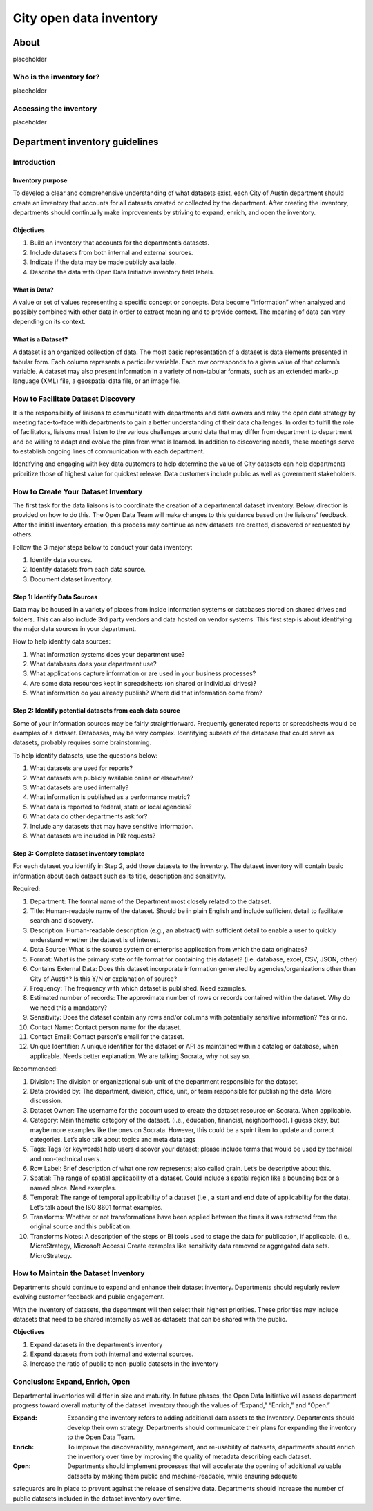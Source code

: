 =============================================
City open data inventory
=============================================

About
=============================================
placeholder

Who is the inventory for?
---------------------------------------------
placeholder

Accessing the inventory
---------------------------------------------
placeholder


Department inventory guidelines
=============================================

Introduction
---------------------------------------------

Inventory purpose
^^^^^^^^^^^^^^^^^^^^^^^^^^^^^^^^^^^^^^^^^^^^^

To develop a clear and comprehensive understanding of what datasets exist, each City of Austin department should create an inventory that accounts for all datasets created or collected by the department. After creating the inventory, departments should continually make improvements by striving to expand, enrich, and open the inventory.

Objectives
^^^^^^^^^^^^^^^^^^^^^^^^^^^^^^^^^^^^^^^^^^^^^

1. Build an inventory that accounts for the department’s datasets.
2. Include datasets from both internal and external sources.
3. Indicate if the data may be made publicly available.
4. Describe the data with Open Data Initiative inventory field labels.

What is Data?
^^^^^^^^^^^^^^^^^^^^^^^^^^^^^^^^^^^^^^^^^^^^^

A value or set of values representing a specific concept or concepts. Data become “information” when analyzed and possibly combined with other data in order to extract meaning and to provide context. The meaning of data can vary depending on its context.

What is a Dataset?
^^^^^^^^^^^^^^^^^^^^^^^^^^^^^^^^^^^^^^^^^^^^^

A dataset is an organized collection of data. The most basic representation of a dataset is data elements presented in tabular form. Each column represents a particular variable. Each row corresponds to a given value of that column’s variable. A dataset may also present information in a variety of non-tabular formats, such as an extended mark-up language (XML) file, a geospatial data file, or an image file.

How to Facilitate Dataset Discovery
---------------------------------------------

It is the responsibility of liaisons to communicate with departments and data owners and relay the open data strategy by meeting face-to-face with departments to gain a better understanding of their data challenges. In order to fulfill the role of facilitators, liaisons must listen to the various challenges around data that may differ from department to department and be willing to adapt and evolve the plan from what is learned. In addition to discovering needs, these meetings serve to establish ongoing lines of communication with each department.

Identifying and engaging with key data customers to help determine the value of City datasets can help departments prioritize those of highest value for quickest release. Data customers include public as well as government stakeholders.

How to Create Your Dataset Inventory
---------------------------------------------

The first task for the data liaisons is to coordinate the creation of a departmental dataset inventory. Below, direction is provided on how to do this. The Open Data Team will make changes to this guidance based on the liaisons’ feedback. After the initial inventory creation, this process may continue as new datasets are created, discovered or requested by others.

Follow the 3 major steps below to conduct your data inventory:

1. Identify data sources.

2. Identify datasets from each data source.

3. Document dataset inventory.

Step 1: Identify Data Sources
^^^^^^^^^^^^^^^^^^^^^^^^^^^^^^^^^^^^^^^^^^^^^^

Data may be housed in a variety of places from inside information systems or databases stored on shared drives and folders. This can also include 3rd party vendors and data hosted on vendor systems. This first step is about identifying the major data sources in your department.

How to help identify data sources:

1. What information systems does your department use?

2. What databases does your department use?

3. What applications capture information or are used in your business processes?

4. Are some data resources kept in spreadsheets (on shared or individual drives)?

5. What information do you already publish? Where did that information come from?

Step 2: Identify potential datasets from each data source
^^^^^^^^^^^^^^^^^^^^^^^^^^^^^^^^^^^^^^^^^^^^^^^^^^^^^^^^^^

Some of your information sources may be fairly straightforward. Frequently generated reports or spreadsheets would be examples of a dataset. Databases, may be very complex. Identifying subsets of the database that could serve as datasets, probably requires some brainstorming.

To help identify datasets, use the questions below:

1. What datasets are used for reports?

2. What datasets are publicly available online or elsewhere?

3. What datasets are used internally?

4. What information is published as a performance metric?

5. What data is reported to federal, state or local agencies?

6. What data do other departments ask for?

7. Include any datasets that may have sensitive information.

8. What datasets are included in PIR requests?

Step 3: Complete dataset inventory template
^^^^^^^^^^^^^^^^^^^^^^^^^^^^^^^^^^^^^^^^^^^^^

For each dataset you identify in Step 2, add those datasets to the inventory. The dataset inventory will contain basic information about each dataset such as its title, description and sensitivity.

Required:

1. Department: The formal name of the Department most closely related to the dataset.

2. Title: Human-readable name of the dataset. Should be in plain English and include sufficient detail to facilitate search and discovery.

3. Description: Human-readable description (e.g., an abstract) with sufficient detail to enable a user to quickly understand whether the dataset is of interest.

4. Data Source: What is the source system or enterprise application from which the data originates?

5. Format: What is the primary state or file format for containing this dataset? (i.e. database, excel, CSV, JSON, other)

6. Contains External Data: Does this dataset incorporate information generated by agencies/organizations other than City of Austin? Is this Y/N or explanation of source?

7. Frequency: The frequency with which dataset is published. Need examples.

8. Estimated number of records: The approximate number of rows or records contained within the dataset. Why do we need this a mandatory?

9. Sensitivity: Does the dataset contain any rows and/or columns with potentially sensitive information? Yes or no.

10. Contact Name: Contact person name for the dataset.

11. Contact Email: Contact person's email for the dataset.

12. Unique Identifier: A unique identifier for the dataset or API as maintained within a catalog or database, when applicable. Needs better explanation. We are talking Socrata, why not say so.

Recommended:

1. Division: The division or organizational sub-unit of the department responsible for the dataset.

2. Data provided by: The department, division, office, unit, or team responsible for publishing the data. More discussion.

3. Dataset Owner: The username for the account used to create the dataset resource on Socrata. When applicable.

4. Category: Main thematic category of the dataset. (i.e., education, financial, neighborhood). I guess okay, but maybe more examples like the ones on Socrata. However, this could be a sprint item to update and correct categories. Let’s also talk about topics and meta data tags

5. Tags: Tags (or keywords) help users discover your dataset; please include terms that would be used by technical and non-technical users.

6. Row Label: Brief description of what one row represents; also called grain. Let’s be descriptive about this.

7. Spatial: The range of spatial applicability of a dataset. Could include a spatial region like a bounding box or a named place. Need examples.

8. Temporal: The range of temporal applicability of a dataset (i.e., a start and end date of applicability for the data). Let’s talk about the ISO 8601 format examples.

9. Transforms: Whether or not transformations have been applied between the times it was extracted from the original source and this publication.

10. Transforms Notes: A description of the steps or BI tools used to stage the data for publication, if applicable. (i.e., MicroStrategy, Microsoft Access) Create examples like sensitivity data removed or aggregated data sets. MicroStrategy.

How to Maintain the Dataset Inventory
---------------------------------------------

Departments should continue to expand and enhance their dataset inventory. Departments should regularly review evolving customer feedback and public engagement.

With the inventory of datasets, the department will then select their highest priorities. These priorities may include datasets that need to be shared internally as well as datasets that can be shared with the public.

**Objectives**

1. Expand datasets in the department’s inventory
2. Expand datasets from both internal and external sources.
3. Increase the ratio of public to non-public datasets in the inventory

Conclusion: Expand, Enrich, Open
----------------------------------------------

Departmental inventories will differ in size and maturity. In future phases, the Open Data Initiative will assess department progress toward overall maturity of the dataset inventory through the values of “Expand,” “Enrich,” and “Open.”

:Expand: Expanding the inventory refers to adding additional data assets to the Inventory. Departments should develop their own strategy. Departments should communicate their plans for expanding the inventory to the Open Data Team.

:Enrich: To improve the discoverability, management, and re-usability of datasets, departments should enrich the inventory over time by improving the quality of metadata describing each dataset.

:Open: Departments should implement processes that will accelerate the opening of additional valuable datasets by making them public and machine-readable, while ensuring adequate

safeguards are in place to prevent against the release of sensitive data. Departments should increase the number of public datasets included in the dataset inventory over time.


.. todo::

   - figure out what other sections we need here (ie about, purpose, where to find the inventory, etc)
   - add links to project docs